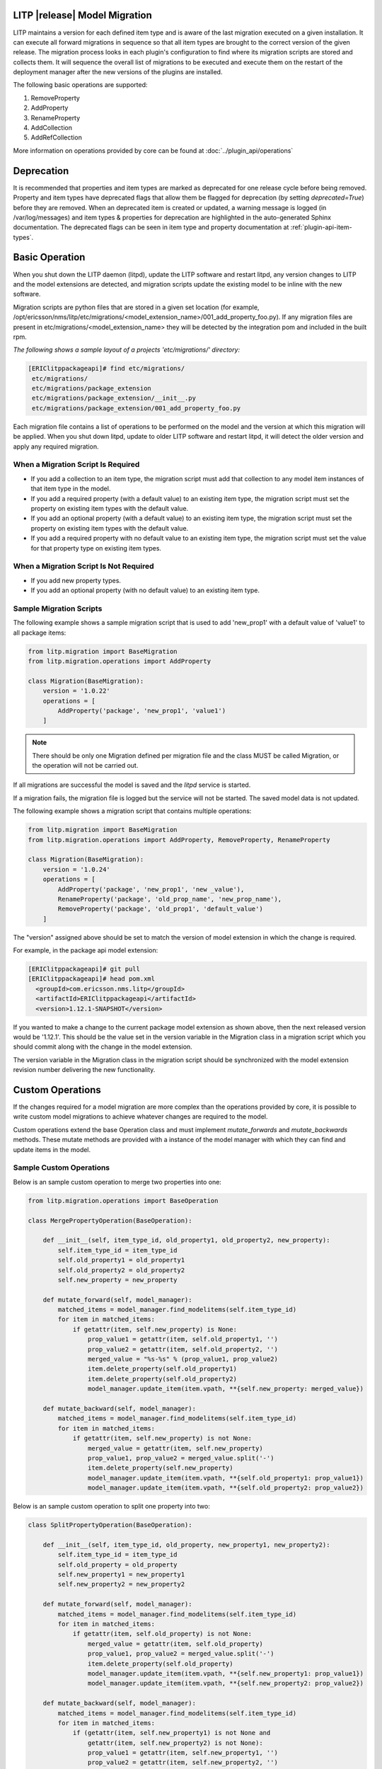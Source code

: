 .. _model-migration-guide:

LITP |release| Model Migration
==============================

LITP maintains a version for each defined item type and is aware of the
last migration executed on a given installation. It can execute all
forward migrations in sequence so that all item types are brought to
the correct version of the given release. The migration process looks in
each plugin's configuration to find where its migration scripts are stored
and collects them. It will sequence the overall list of migrations to be
executed and execute them on the restart of the deployment manager after
the new versions of the plugins are installed.

The following basic operations are supported:

#. RemoveProperty
#. AddProperty
#. RenameProperty
#. AddCollection
#. AddRefCollection

More information on operations provided by core can be found
at :doc:`../plugin_api/operations`


Deprecation
===========

It is recommended that properties and item types are marked as deprecated for
one release cycle before being removed.
Property and item types have deprecated flags that allow them be flagged for
deprecation (by setting *deprecated=True*) before they are removed.
When an deprecated item is created or updated, a warning message is logged
(in /var/log/messages) and item types & properties for deprecation are
highlighted in the auto-generated Sphinx documentation.
The deprecated flags can be seen in item type and property documentation
at :ref:`plugin-api-item-types`.


Basic Operation
===============

When you shut down the LITP daemon (litpd), update the LITP software and
restart litpd, any version changes to LITP and the model extensions are
detected, and migration scripts update the existing model to be inline with
the new software.

Migration scripts are python files that are stored in a given set location
(for example, /opt/ericsson/nms/litp/etc/migrations/<model_extension_name>/001_add_property_foo.py).
If any migration files are present in etc/migrations/<model_extension_name>
they will be detected by the integration pom and included in the built rpm.

*The following shows a sample layout of a projects 'etc/migrations/' directory:*

.. code-block:: bash

    [ERIClitppackageapi]# find etc/migrations/
     etc/migrations/
     etc/migrations/package_extension
     etc/migrations/package_extension/__init__.py
     etc/migrations/package_extension/001_add_property_foo.py

Each migration file contains a list of operations to be performed on the model
and the version at which this migration will be applied.
When you shut down litpd, update to older LITP software and restart litpd,
it will detect the older version and apply any required migration.


When a Migration Script Is Required 
-----------------------------------
  
- If you add a collection to an item type, the migration script must add that collection to any model item instances of that item type in the model.

- If you add a required property (with a default value) to an existing item type, the migration script must set the property on existing item types with the default value.

- If you add an optional property (with a default value) to an existing item type, the migration script must set the property on existing item types with the default value.

- If you add a required property with no default value to an existing item type, the migration script must set the value for that property type on existing item types.


When a Migration Script Is Not Required 
---------------------------------------

- If you add new property types. 

- If you add an optional property (with no default value) to an existing item type.


Sample Migration Scripts
------------------------

The following example shows a sample migration script that is used to add
'new_prop1' with a default value of 'value1' to all package items:

.. code-block:: python

    from litp.migration import BaseMigration
    from litp.migration.operations import AddProperty

    class Migration(BaseMigration):
        version = '1.0.22'
        operations = [
            AddProperty('package', 'new_prop1', 'value1')
        ]

.. note::
   There should be only one Migration defined per migration file and the class
   MUST be called Migration, or the operation will not be carried out.

If all migrations are successful the model is saved and the *litpd* service is started.

If a migration fails, the migration file is logged but the service will
not be started. The saved model data is not updated.

The following example shows a migration script that contains multiple operations:

.. code-block:: python

    from litp.migration import BaseMigration
    from litp.migration.operations import AddProperty, RemoveProperty, RenameProperty

    class Migration(BaseMigration):
        version = '1.0.24'
        operations = [
            AddProperty('package', 'new_prop1', 'new _value'),
            RenameProperty('package', 'old_prop_name', 'new_prop_name'),
            RemoveProperty('package', 'old_prop1', 'default_value')
        ]


The "version" assigned above should be set to match the version of model extension in which
the change is required.

For example, in the package api model extension:

.. code-block:: bash

   [ERIClitppackageapi]# git pull
   [ERIClitppackageapi]# head pom.xml 
     <groupId>com.ericsson.nms.litp</groupId>
     <artifactId>ERIClitppackageapi</artifactId>
     <version>1.12.1-SNAPSHOT</version>

If you wanted to make a change to the current package model extension as shown
above, then the next released version would be '1.12.1'. This should be the
value set in the version variable in the Migration class in a migration script
which you should commit along with the change in the model extension.

The version variable in the Migration class in the migration script should be
synchronized with the model extension revision number delivering the new functionality.

Custom Operations
=================

If the changes required for a model migration are more complex than the
operations provided by core, it is possible to write custom model
migrations to achieve whatever changes are required to the model.

Custom operations extend the base Operation class and must implement
*mutate_forwards* and *mutate_backwards* methods. These mutate methods
are provided with a instance of the model manager with which they can find
and update items in the model.

Sample Custom Operations
------------------------

Below is an sample custom operation to merge two properties into one:

.. code-block:: python

   from litp.migration.operations import BaseOperation

   class MergePropertyOperation(BaseOperation):

       def __init__(self, item_type_id, old_property1, old_property2, new_property):
           self.item_type_id = item_type_id
           self.old_property1 = old_property1
           self.old_property2 = old_property2
           self.new_property = new_property

       def mutate_forward(self, model_manager):
           matched_items = model_manager.find_modelitems(self.item_type_id)
           for item in matched_items:
               if getattr(item, self.new_property) is None:
                   prop_value1 = getattr(item, self.old_property1, '')
                   prop_value2 = getattr(item, self.old_property2, '')
                   merged_value = "%s-%s" % (prop_value1, prop_value2)
                   item.delete_property(self.old_property1)
                   item.delete_property(self.old_property2)
                   model_manager.update_item(item.vpath, **{self.new_property: merged_value})

       def mutate_backward(self, model_manager):
           matched_items = model_manager.find_modelitems(self.item_type_id)
           for item in matched_items:
               if getattr(item, self.new_property) is not None:
                   merged_value = getattr(item, self.new_property)
                   prop_value1, prop_value2 = merged_value.split('-')
                   item.delete_property(self.new_property)
                   model_manager.update_item(item.vpath, **{self.old_property1: prop_value1})
                   model_manager.update_item(item.vpath, **{self.old_property2: prop_value2})

Below is an sample custom operation to split one property into two:

.. code-block:: python

   class SplitPropertyOperation(BaseOperation):

       def __init__(self, item_type_id, old_property, new_property1, new_property2):
           self.item_type_id = item_type_id
           self.old_property = old_property
           self.new_property1 = new_property1
           self.new_property2 = new_property2

       def mutate_forward(self, model_manager):
           matched_items = model_manager.find_modelitems(self.item_type_id)
           for item in matched_items:
               if getattr(item, self.old_property) is not None:
                   merged_value = getattr(item, self.old_property)
                   prop_value1, prop_value2 = merged_value.split('-')
                   item.delete_property(self.old_property)
                   model_manager.update_item(item.vpath, **{self.new_property1: prop_value1})
                   model_manager.update_item(item.vpath, **{self.new_property2: prop_value2})

       def mutate_backward(self, model_manager):
           matched_items = model_manager.find_modelitems(self.item_type_id)
           for item in matched_items:
               if (getattr(item, self.new_property1) is not None and
                   getattr(item, self.new_property2) is not None):
                   prop_value1 = getattr(item, self.new_property1, '')
                   prop_value2 = getattr(item, self.new_property2, '')
                   merged_value = "%s-%s" % (prop_value1, prop_value2)
                   item.delete_property(self.new_property1)
                   item.delete_property(self.new_property2)
                   model_manager.update_item(item.vpath, **{self.old_property: merged_value})

Below is a sample custom operation to move a property from an item to another:

.. code-block:: python

   class MovePropertyOperation(BaseOperation):

       def __init__(self, old_item_type_id, new_item_type_id, property_name):
           self.old_item_type_id = old_item_type_id
           self.new_item_type_id = new_item_type_id
           self.property_name = property_name

       def mutate_forward(self, model_manager):
           old_matched_items = model_manager.find_modelitems(self.old_item_type_id)
           new_matched_items = model_manager.find_modelitems(self.new_item_type_id)
           for old_item in old_matched_items:
               for new_item in new_matched_items:
                   if getattr(old_item, "name") is not None and \
                      getattr(old_item, "name") == getattr(new_item, "name"):
                       if getattr(old_item, self.property_name) is not None:
                           prop_value = getattr(old_item, self.property_name)
                           old_item.delete_property(self.property_name)
                           model_manager.update_item(new_item.vpath, **{self.property_name: prop_value})

       def mutate_backward(self, model_manager):
           old_matched_items = model_manager.find_modelitems(self.old_item_type_id)
           new_matched_items = model_manager.find_modelitems(self.new_item_type_id)
           for old_item in old_matched_items:
               for new_item in new_matched_items:
                   if getattr(old_item, "name") is not None and \
                      getattr(old_item, "name") == getattr(new_item, "name"):
                       if getattr(new_item, self.property_name) is not None:
                           prop_value = getattr(new_item, self.property_name)
                           new_item.delete_property(self.property_name)
                           model_manager.update_item(old_item.vpath, **{self.property_name: prop_value})
